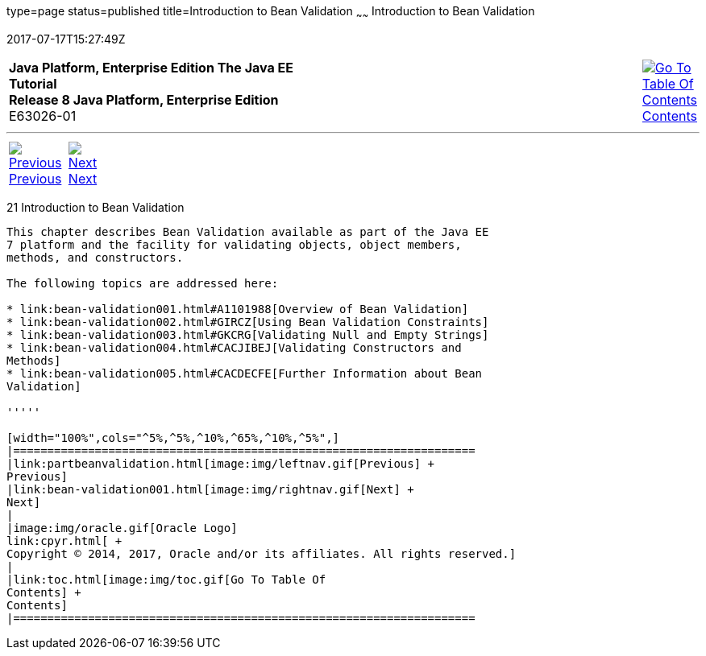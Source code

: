type=page
status=published
title=Introduction to Bean Validation
~~~~~~
Introduction to Bean Validation
===============================
2017-07-17T15:27:49Z

[[top]]

[width="100%",cols="50%,45%,^5%",]
|=======================================================================
|*Java Platform, Enterprise Edition The Java EE Tutorial* +
*Release 8 Java Platform, Enterprise Edition* +
E63026-01
|
|link:toc.html[image:img/toc.gif[Go To Table Of
Contents] +
Contents]
|=======================================================================

'''''

[cols="^5%,^5%,90%",]
|=======================================================================
|link:partbeanvalidation.html[image:img/leftnav.gif[Previous] +
Previous] 
|link:bean-validation001.html[image:img/rightnav.gif[Next] +
Next] | 
|=======================================================================


[[CHDGJIIA]]

[[introduction-to-bean-validation]]
21 Introduction to Bean Validation
----------------------------------


This chapter describes Bean Validation available as part of the Java EE
7 platform and the facility for validating objects, object members,
methods, and constructors.

The following topics are addressed here:

* link:bean-validation001.html#A1101988[Overview of Bean Validation]
* link:bean-validation002.html#GIRCZ[Using Bean Validation Constraints]
* link:bean-validation003.html#GKCRG[Validating Null and Empty Strings]
* link:bean-validation004.html#CACJIBEJ[Validating Constructors and
Methods]
* link:bean-validation005.html#CACDECFE[Further Information about Bean
Validation]

'''''

[width="100%",cols="^5%,^5%,^10%,^65%,^10%,^5%",]
|====================================================================
|link:partbeanvalidation.html[image:img/leftnav.gif[Previous] +
Previous] 
|link:bean-validation001.html[image:img/rightnav.gif[Next] +
Next]
|
|image:img/oracle.gif[Oracle Logo]
link:cpyr.html[ +
Copyright © 2014, 2017, Oracle and/or its affiliates. All rights reserved.]
|
|link:toc.html[image:img/toc.gif[Go To Table Of
Contents] +
Contents]
|====================================================================
